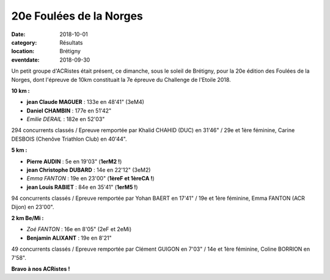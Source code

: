 20e Foulées de la Norges
========================

:date: 2018-10-01
:category: Résultats
:location: Brétigny
:eventdate: 2018-09-30

Un petit groupe d'ACRistes était présent, ce dimanche, sous le soleil de Brétigny, pour la 20e édition des Foulées de la Norges, dont l'épreuve de 10km constituait la 7e épreuve du Challenge de l'Etoile 2018.

**10 km :**

- **jean Claude MAGUER** : 133e en 48'41" (3eM4)
- **Daniel CHAMBIN** : 177e en 51'42"
- *Emilie DERAIL* : 182e en 52'03"

294 concurrents classés / Epreuve remportée par Khalid CHAHID (DUC) en 31'46" / 29e et 1ère féminine, Carine DESBOIS (Chenôve Triathlon Club) en 40'44".

**5 km :**

- **Pierre AUDIN** : 5e en 19'03" (**1erM2 !**)
- **jean Christophe DUBARD** : 14e en 22'12" (3eM2)
- *Emma FANTON* : 19e en 23'00" (**1èreF et 1èreCA !**)
- **jean Louis RABIET** : 84e en 35'41" (**1erM5 !**)

94 concurrents classés / Epreuve remportée par Yohan BAERT en 17'41" / 19e et 1ère féminine, Emma FANTON (ACR Dijon) en 23'00".

**2 km Be/Mi :**

- *Zoé FANTON* : 16e en 8'05" (2eF et 2eMi)
- **Benjamin ALIXANT** : 19e en 8'21"

49 concurrents classés / Epreuve remportée par Clément GUIGON en 7'03" / 14e et 1ère féminine, Coline BORRION en 7'58".

.. image:: http://assets.acr-dijon.org/norges18.jpg

**Bravo à nos ACRistes !**
